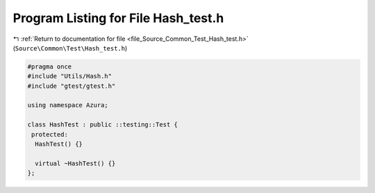 
.. _program_listing_file_Source_Common_Test_Hash_test.h:

Program Listing for File Hash_test.h
====================================

|exhale_lsh| :ref:`Return to documentation for file <file_Source_Common_Test_Hash_test.h>` (``Source\Common\Test\Hash_test.h``)

.. |exhale_lsh| unicode:: U+021B0 .. UPWARDS ARROW WITH TIP LEFTWARDS

.. code-block:: cpp

   #pragma once
   #include "Utils/Hash.h"
   #include "gtest/gtest.h"
   
   using namespace Azura;
   
   class HashTest : public ::testing::Test {
    protected:
     HashTest() {}
   
     virtual ~HashTest() {}
   };
